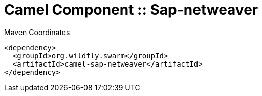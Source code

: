 = Camel Component :: Sap-netweaver


.Maven Coordinates
[source,xml]
----
<dependency>
  <groupId>org.wildfly.swarm</groupId>
  <artifactId>camel-sap-netweaver</artifactId>
</dependency>
----


